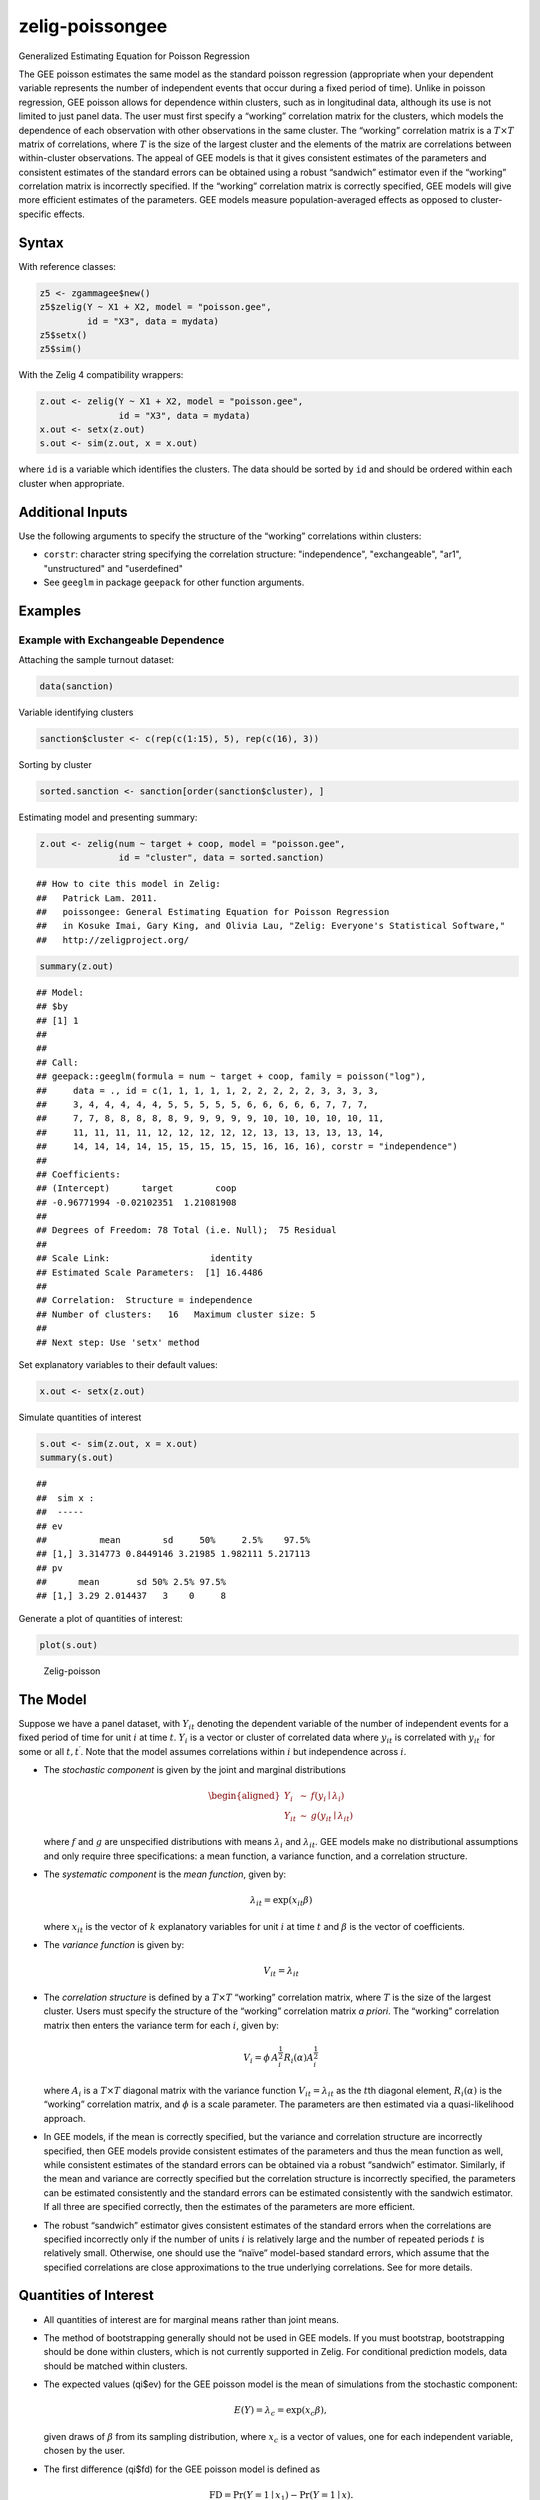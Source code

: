 .. _zpoissongee:

zelig-poissongee
~~~~~~

Generalized Estimating Equation for Poisson Regression

The GEE poisson estimates the same model as the standard poisson
regression (appropriate when your dependent variable represents the
number of independent events that occur during a fixed period of time).
Unlike in poisson regression, GEE poisson allows for dependence within
clusters, such as in longitudinal data, although its use is not limited
to just panel data. The user must first specify a “working” correlation
matrix for the clusters, which models the dependence of each observation
with other observations in the same cluster. The “working” correlation
matrix is a :math:`T \times T` matrix of correlations, where :math:`T`
is the size of the largest cluster and the elements of the matrix are
correlations between within-cluster observations. The appeal of GEE
models is that it gives consistent estimates of the parameters and
consistent estimates of the standard errors can be obtained using a
robust “sandwich” estimator even if the “working” correlation matrix is
incorrectly specified. If the “working” correlation matrix is correctly
specified, GEE models will give more efficient estimates of the
parameters. GEE models measure population-averaged effects as opposed to
cluster-specific effects.

Syntax
+++++

With reference classes:


.. sourcecode:: r
    

    z5 <- zgammagee$new()
    z5$zelig(Y ~ X1 + X2, model = "poisson.gee",
             id = "X3", data = mydata)
    z5$setx()
    z5$sim()


With the Zelig 4 compatibility wrappers:


.. sourcecode:: r
    

    z.out <- zelig(Y ~ X1 + X2, model = "poisson.gee",
                   id = "X3", data = mydata)
    x.out <- setx(z.out)
    s.out <- sim(z.out, x = x.out)


where ``id`` is a variable which identifies the clusters. The data
should be sorted by ``id`` and should be ordered within each cluster
when appropriate.


Additional Inputs
+++++


Use the following arguments to specify the structure of the “working”
correlations within clusters:

- ``corstr``: character string specifying the correlation structure:
  "independence", "exchangeable", "ar1", "unstructured" and
  "userdefined"

- See ``geeglm`` in package ``geepack`` for other function arguments.

Examples
+++++



Example with Exchangeable Dependence
!!!!!

Attaching the sample turnout dataset:


.. sourcecode:: r
    

    data(sanction)


Variable identifying clusters


.. sourcecode:: r
    

    sanction$cluster <- c(rep(c(1:15), 5), rep(c(16), 3))


Sorting by cluster


.. sourcecode:: r
    

    sorted.sanction <- sanction[order(sanction$cluster), ]


Estimating model and presenting summary:


.. sourcecode:: r
    

    z.out <- zelig(num ~ target + coop, model = "poisson.gee",
                   id = "cluster", data = sorted.sanction)


::

    ## How to cite this model in Zelig:
    ##   Patrick Lam. 2011.
    ##   poissongee: General Estimating Equation for Poisson Regression
    ##   in Kosuke Imai, Gary King, and Olivia Lau, "Zelig: Everyone's Statistical Software,"
    ##   http://zeligproject.org/


.. sourcecode:: r
    

    summary(z.out)


::

    ## Model: 
    ## $by
    ## [1] 1
    ## 
    ## 
    ## Call:
    ## geepack::geeglm(formula = num ~ target + coop, family = poisson("log"), 
    ##     data = ., id = c(1, 1, 1, 1, 1, 2, 2, 2, 2, 2, 3, 3, 3, 3, 
    ##     3, 4, 4, 4, 4, 4, 5, 5, 5, 5, 5, 6, 6, 6, 6, 6, 7, 7, 7, 
    ##     7, 7, 8, 8, 8, 8, 8, 9, 9, 9, 9, 9, 10, 10, 10, 10, 10, 11, 
    ##     11, 11, 11, 11, 12, 12, 12, 12, 12, 13, 13, 13, 13, 13, 14, 
    ##     14, 14, 14, 14, 15, 15, 15, 15, 15, 16, 16, 16), corstr = "independence")
    ## 
    ## Coefficients:
    ## (Intercept)      target        coop 
    ## -0.96771994 -0.02102351  1.21081908 
    ## 
    ## Degrees of Freedom: 78 Total (i.e. Null);  75 Residual
    ## 
    ## Scale Link:                   identity
    ## Estimated Scale Parameters:  [1] 16.4486
    ## 
    ## Correlation:  Structure = independence  
    ## Number of clusters:   16   Maximum cluster size: 5 
    ## 
    ## Next step: Use 'setx' method



Set explanatory variables to their default values:


.. sourcecode:: r
    

    x.out <- setx(z.out)


Simulate quantities of interest


.. sourcecode:: r
    

    s.out <- sim(z.out, x = x.out)
    summary(s.out)


::

    ## 
    ##  sim x :
    ##  -----
    ## ev
    ##          mean        sd     50%     2.5%    97.5%
    ## [1,] 3.314773 0.8449146 3.21985 1.982111 5.217113
    ## pv
    ##      mean       sd 50% 2.5% 97.5%
    ## [1,] 3.29 2.014437   3    0     8



Generate a plot of quantities of interest:


.. sourcecode:: r
    

    plot(s.out)

.. figure:: figure/Zelig-poissongee-1.png
    :alt: Zelig-poisson

    Zelig-poisson

The Model
+++++

Suppose we have a panel dataset, with :math:`Y_{it}` denoting the
dependent variable of the number of independent events for a fixed
period of time for unit :math:`i` at time :math:`t`. :math:`Y_{i}` is a
vector or cluster of correlated data where :math:`y_{it}` is correlated
with :math:`y_{it^\prime}` for some or all :math:`t, t^\prime`. Note
that the model assumes correlations within :math:`i` but independence
across :math:`i`.

-  The *stochastic component* is given by the joint and marginal
   distributions

   .. math::

      \begin{aligned}
      Y_{i} &\sim& f(y_{i} \mid \lambda_{i})\\
      Y_{it} &\sim& g(y_{it} \mid \lambda_{it})\end{aligned}

   where :math:`f` and :math:`g` are unspecified distributions with
   means :math:`\lambda_{i}` and :math:`\lambda_{it}`. GEE models make
   no distributional assumptions and only require three specifications:
   a mean function, a variance function, and a correlation structure.

-  The *systematic component* is the *mean function*, given by:

   .. math:: \lambda_{it}  = \mathrm{exp}(x_{it} \beta)

   where :math:`x_{it}` is the vector of :math:`k` explanatory variables
   for unit :math:`i` at time :math:`t` and :math:`\beta` is the vector
   of coefficients.

-  The *variance function* is given by:

   .. math:: V_{it} = \lambda_{it}

-  The *correlation structure* is defined by a :math:`T \times T`
   “working” correlation matrix, where :math:`T` is the size of the
   largest cluster. Users must specify the structure of the “working”
   correlation matrix *a priori*. The “working” correlation matrix then
   enters the variance term for each :math:`i`, given by:

   .. math:: V_{i} = \phi \, A_{i}^{\frac{1}{2}} R_{i}(\alpha) A_{i}^{\frac{1}{2}}

   where :math:`A_{i}` is a :math:`T \times T` diagonal matrix with the
   variance function :math:`V_{it} = \lambda_{it}` as the :math:`t`\ th
   diagonal element, :math:`R_{i}(\alpha)` is the “working” correlation
   matrix, and :math:`\phi` is a scale parameter. The parameters are
   then estimated via a quasi-likelihood approach.

-  In GEE models, if the mean is correctly specified, but the variance
   and correlation structure are incorrectly specified, then GEE models
   provide consistent estimates of the parameters and thus the mean
   function as well, while consistent estimates of the standard errors
   can be obtained via a robust “sandwich” estimator. Similarly, if the
   mean and variance are correctly specified but the correlation
   structure is incorrectly specified, the parameters can be estimated
   consistently and the standard errors can be estimated consistently
   with the sandwich estimator. If all three are specified correctly,
   then the estimates of the parameters are more efficient.

-  The robust “sandwich” estimator gives consistent estimates of the
   standard errors when the correlations are specified incorrectly only
   if the number of units :math:`i` is relatively large and the number
   of repeated periods :math:`t` is relatively small. Otherwise, one
   should use the “naïve” model-based standard errors, which assume that
   the specified correlations are close approximations to the true
   underlying correlations. See for more details.

Quantities of Interest
+++++

-  All quantities of interest are for marginal means rather than joint
   means.

-  The method of bootstrapping generally should not be used in GEE
   models. If you must bootstrap, bootstrapping should be done within
   clusters, which is not currently supported in Zelig. For conditional
   prediction models, data should be matched within clusters.

-  The expected values (qi$ev) for the GEE poisson model is the mean of
   simulations from the stochastic component:

   .. math::

      E(Y) =
        \lambda_{c} = \mathrm{exp}(x_{c} \beta),

   given draws of :math:`\beta` from its sampling distribution, where
   :math:`x_{c}` is a vector of values, one for each independent
   variable, chosen by the user.

-  The first difference (qi$fd) for the GEE poisson model is defined as

   .. math:: \textrm{FD} = \Pr(Y = 1 \mid x_1) - \Pr(Y = 1 \mid x).

-  In conditional prediction models, the average expected treatment
   effect (att.ev) for the treatment group is

   .. math::

      \frac{1}{\sum_{i=1}^n \sum_{t=1}^T tr_{it}}\sum_{i:tr_{it}=1}^n \sum_{t:tr_{it}=1}^T \left\{ Y_{it}(tr_{it}=1) -
            E[Y_{it}(tr_{it}=0)] \right\},

   where :math:`tr_{it}` is a binary explanatory variable defining the
   treatment (:math:`tr_{it}=1`) and control (:math:`tr_{it}=0`) groups.
   Variation in the simulations are due to uncertainty in simulating
   :math:`E[Y_{it}(tr_{it}=0)]`, the counterfactual expected value of
   :math:`Y_{it}` for observations in the treatment group, under the
   assumption that everything stays the same except that the treatment
   indicator is switched to :math:`tr_{it}=0`.

Output Values
+++++

The output of each Zelig command contains useful information which you
may view. For example, if you run
``z.out <- zelig(y ~ x, model = poisson.gee, id, data)``, then you may
examine the available information in ``z.out`` by using
``names(z.out)``, see the coefficients by using z.out$coefficients, and
a default summary of information through ``summary(z.out)``. Other
elements available through the $ operator are listed below.

-  From the zelig() output object z.out, you may extract:

   -  coefficients: parameter estimates for the explanatory variables.

   -  residuals: the working residuals in the final iteration of the
      fit.

   -  fitted.values: the vector of fitted values for the systemic
      component, :math:`\lambda_{it}`.

   -  linear.predictors: the vector of :math:`x_{it}\beta`

   -  max.id: the size of the largest cluster.

-  From summary(z.out), you may extract:

   -  coefficients: the parameter estimates with their associated
      standard errors, :math:`p`-values, and :math:`z`-statistics.

   -  working.correlation: the “working” correlation matrix

-  From the sim() output object s.out, you may extract quantities of
   interest arranged as matrices indexed by simulation :math:`\times`
   x-observation (for more than one x-observation). Available quantities
   are:

   -  qi$ev: the simulated expected values for the specified values of
      x.

   -  qi$fd: the simulated first difference in the expected
      probabilities for the values specified in x and x1.

   -  qi$att.ev: the simulated average expected treatment effect for the
      treated from conditional prediction models.


See also
+++++

The geeglm function is part of the geepack package by Søren Højsgaard,
Ulrich Halekoh and Jun Yan. Advanced users may wish to refer
to ``help(geepack)`` and ``help(family)``.


